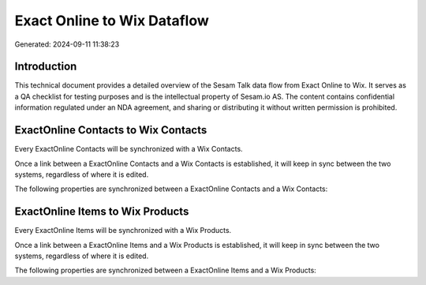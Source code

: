 ============================
Exact Online to Wix Dataflow
============================

Generated: 2024-09-11 11:38:23

Introduction
------------

This technical document provides a detailed overview of the Sesam Talk data flow from Exact Online to Wix. It serves as a QA checklist for testing purposes and is the intellectual property of Sesam.io AS. The content contains confidential information regulated under an NDA agreement, and sharing or distributing it without written permission is prohibited.

ExactOnline Contacts to Wix Contacts
------------------------------------
Every ExactOnline Contacts will be synchronized with a Wix Contacts.

Once a link between a ExactOnline Contacts and a Wix Contacts is established, it will keep in sync between the two systems, regardless of where it is edited.

The following properties are synchronized between a ExactOnline Contacts and a Wix Contacts:

.. list-table::
   :header-rows: 1

   * - ExactOnline Contacts Property
     - Wix Contacts Property
     - Wix Data Type


ExactOnline Items to Wix Products
---------------------------------
Every ExactOnline Items will be synchronized with a Wix Products.

Once a link between a ExactOnline Items and a Wix Products is established, it will keep in sync between the two systems, regardless of where it is edited.

The following properties are synchronized between a ExactOnline Items and a Wix Products:

.. list-table::
   :header-rows: 1

   * - ExactOnline Items Property
     - Wix Products Property
     - Wix Data Type

